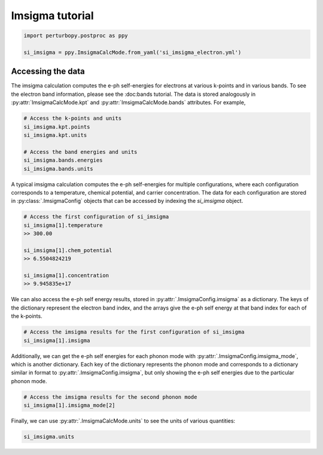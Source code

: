 Imsigma tutorial
================

.. code-block :: python

	import perturbopy.postproc as ppy

	si_imsigma = ppy.ImsigmaCalcMode.from_yaml('si_imsigma_electron.yml')

Accessing the data
~~~~~~~~~~~~~~~~~~

The imsigma calculation computes the e-ph self-energies for electrons at various k-points and in various bands. To see the electron band information, please see the :doc:bands tutorial. The data is stored analogously in :py:attr:`ImsigmaCalcMode.kpt` and :py:attr:`ImsigmaCalcMode.bands` attributes. For example,

.. code-block :: python
	
	# Access the k-points and units
	si_imsigma.kpt.points
	si_imsigma.kpt.units

	# Access the band energies and units
	si_imsigma.bands.energies
	si_imsigma.bands.units

A typical imsigma calculation computes the e-ph self-energies for multiple configurations, where each configuration corresponds to a temperature, chemical potential, and carrier concentration. The data for each configuration are stored in :py:class:`.ImsigmaConfig` objects that can be accessed by indexing the `si_imsigma` object.

.. code-block :: python
	
	# Access the first configuration of si_imsigma
	si_imsigma[1].temperature
	>> 300.00

	si_imsigma[1].chem_potential
	>> 6.5504824219

	si_imsigma[1].concentration
	>> 9.945835e+17

We can also access the e-ph self energy results, stored in :py:attr:`.ImsigmaConfig.imsigma` as a dictionary. The keys of the dictionary represent the electron band index, and the arrays give the e-ph self energy at that band index for each of the k-points.

.. code-block :: python

	# Access the imsigma results for the first configuration of si_imsigma
	si_imsigma[1].imsigma


Additionally, we can get the e-ph self energies for each phonon mode with :py:attr:`.ImsigmaConfig.imsigma_mode`, which is another dictionary. Each key of the dictionary represents the phonon mode and corresponds to a dictionary similar in format to :py:attr:`.ImsigmaConfig.imsigma`, but only showing the e-ph self energies due to the particular phonon mode.

.. code-block :: python

	# Access the imsigma results for the second phonon mode
	si_imsigma[1].imsigma_mode[2]

Finally, we can use :py:attr:`.ImsigmaCalcMode.units` to see the units of various quantities:

.. code-block :: python
	
	si_imsigma.units

